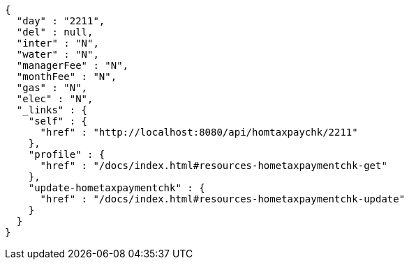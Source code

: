 [source,options="nowrap"]
----
{
  "day" : "2211",
  "del" : null,
  "inter" : "N",
  "water" : "N",
  "managerFee" : "N",
  "monthFee" : "N",
  "gas" : "N",
  "elec" : "N",
  "_links" : {
    "self" : {
      "href" : "http://localhost:8080/api/homtaxpaychk/2211"
    },
    "profile" : {
      "href" : "/docs/index.html#resources-hometaxpaymentchk-get"
    },
    "update-hometaxpaymentchk" : {
      "href" : "/docs/index.html#resources-hometaxpaymentchk-update"
    }
  }
}
----